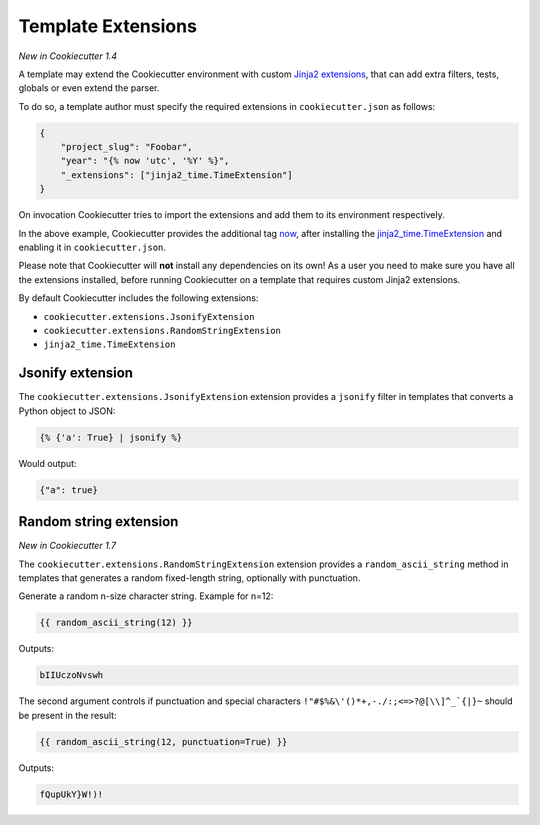.. _`template extensions`:

Template Extensions
-------------------

*New in Cookiecutter 1.4*

A template may extend the Cookiecutter environment with custom `Jinja2 extensions`_,
that can add extra filters, tests, globals or even extend the parser.

To do so, a template author must specify the required extensions in ``cookiecutter.json`` as follows:

.. code-block:: json

    {
        "project_slug": "Foobar",
        "year": "{% now 'utc', '%Y' %}",
        "_extensions": ["jinja2_time.TimeExtension"]
    }

On invocation Cookiecutter tries to import the extensions and add them to its environment respectively.

In the above example, Cookiecutter provides the additional tag `now`_, after
installing the `jinja2_time.TimeExtension`_ and enabling it in ``cookiecutter.json``.

Please note that Cookiecutter will **not** install any dependencies on its own!
As a user you need to make sure you have all the extensions installed, before
running Cookiecutter on a template that requires custom Jinja2 extensions.

By default Cookiecutter includes the following extensions:

- ``cookiecutter.extensions.JsonifyExtension``
- ``cookiecutter.extensions.RandomStringExtension``
- ``jinja2_time.TimeExtension``

Jsonify extension
~~~~~~~~~~~~~~~~~

The ``cookiecutter.extensions.JsonifyExtension`` extension provides a ``jsonify`` filter in templates
that converts a Python object to JSON:

.. code-block:: jinja

    {% {'a': True} | jsonify %}

Would output:

.. code-block:: json

    {"a": true}

Random string extension
~~~~~~~~~~~~~~~~~~~~~~~

*New in Cookiecutter 1.7*

The ``cookiecutter.extensions.RandomStringExtension`` extension provides a ``random_ascii_string``
method in templates that generates a random fixed-length string, optionally with punctuation.

Generate a random n-size character string. Example for n=12:

.. code-block:: jinja

    {{ random_ascii_string(12) }}

Outputs:

.. code-block:: text

    bIIUczoNvswh

The second argument controls if punctuation and special characters
``!"#$%&\'()*+,-./:;<=>?@[\\]^_`{|}~`` should be present in the result:

.. code-block:: jinja

    {{ random_ascii_string(12, punctuation=True) }}

Outputs:

.. code-block:: text

    fQupUkY}W!)!

.. _`Jinja2 extensions`: http://jinja.pocoo.org/docs/latest/extensions/
.. _`now`: https://github.com/hackebrot/jinja2-time#now-tag
.. _`jinja2_time.TimeExtension`: https://github.com/hackebrot/jinja2-time
